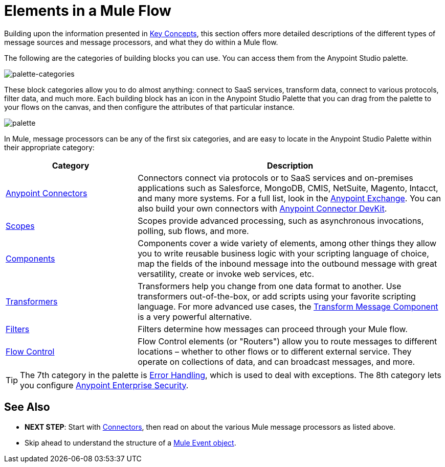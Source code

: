 = Elements in a Mule Flow
:keywords: studio, server, components, connectors, elements, palette

Building upon the information presented in link:/mule-user-guide/v/4.0/mule-concepts[Key Concepts], this section offers more detailed descriptions of the different types of message sources and message processors, and what they do within a Mule flow.

The following are the categories of building blocks you can use. You can access them from the Anypoint Studio palette.

image:palette-categories.png[palette-categories]

These block categories allow you to do almost anything: connect to SaaS services, transform data, connect to various protocols, filter data, and much more. Each building block has an icon in the Anypoint Studio Palette that you can drag from the palette to your flows on the canvas, and then configure the attributes of that particular instance.

image:palette.png[palette]

In Mule, message processors can be any of the first six categories, and are easy to locate in the Anypoint Studio Palette within their appropriate category:

[%header,cols="30a,70a"]
|===
|Category |Description
|link:/mule-user-guide/v/4.0/anypoint-connectors[Anypoint Connectors] |Connectors connect via protocols or to SaaS services and on-premises applications such as Salesforce, MongoDB, CMIS, NetSuite, Magento, Intacct, and many more systems. For a full list, look in the link:/mule-fundamentals/v/3.8/anypoint-exchange[Anypoint Exchange]. You can also build your own connectors with link:/anypoint-connector-devkit/v/4.0/[Anypoint Connector DevKit].
|link:/mule-user-guide/v/4.0/scopes[Scopes] |Scopes provide advanced processing, such as asynchronous invocations, polling, sub flows, and more.
|link:/mule-user-guide/v/4.0/components[Components] |Components cover a wide variety of elements, among other things they allow you to write reusable business logic with your scripting language of choice, map the fields of the inbound message into the outbound message with great versatility, create or invoke web services, etc.
|link:/mule-user-guide/v/4.0/transformers[Transformers] |Transformers help you change from one data format to another. Use transformers out-of-the-box, or add scripts using your favorite scripting language. For more advanced use cases, the link:/mule-user-guide/v/4.0/dataweave[Transform Message Component] is a very powerful alternative.
|link:/mule-user-guide/v/4.0/filters[Filters] |Filters determine how messages can proceed through your Mule flow.
|link:/mule-user-guide/v/4.0/routers[Flow Control] |Flow Control elements (or "Routers") allow you to route messages to different locations – whether to other flows or to different external service. They operate on collections of data, and can broadcast messages, and more.
|===

[TIP]
The 7th category in the palette is link:/mule-user-guide/v/4.0/error-handling[Error Handling], which is used to deal with exceptions. The 8th category lets you configure link:/mule-user-guide/v/4.0/anypoint-enterprise-security[Anypoint Enterprise Security].

== See Also

* *NEXT STEP*: Start with link:/mule-user-guide/v/4.0/mule-connectors[Connectors], then read on about the various Mule message processors as listed above.
* Skip ahead to understand the structure of a link:/mule-user-guide/v/4.0/mule-concepts#mule-event[Mule Event object].
